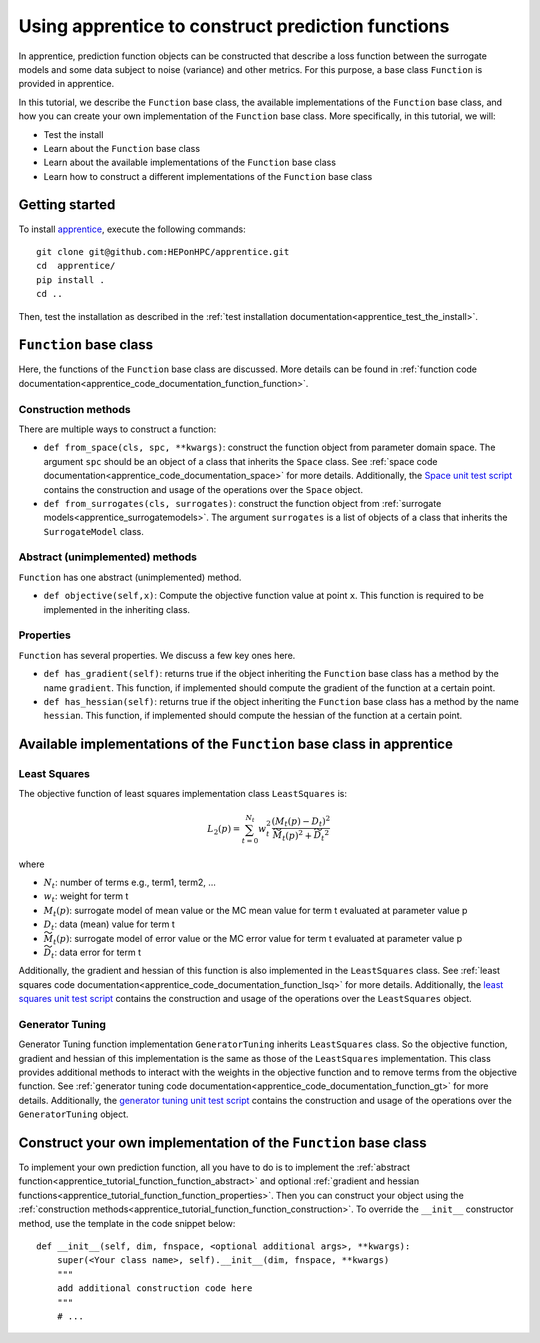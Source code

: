 .. _apprentice_tutorial_function:

======================================================
Using apprentice to construct prediction functions
======================================================

In apprentice, prediction function objects can be constructed that describe a loss
function between the surrogate models and some data subject to noise (variance) and
other metrics.
For this purpose, a base class ``Function`` is provided in apprentice.

In this tutorial, we describe the ``Function`` base class, the available implementations
of the ``Function`` base class, and how you can create your own implementation of the
``Function`` base class.
More specifically, in this tutorial, we will:

* Test the install
* Learn about the ``Function`` base class
* Learn about the available implementations of the ``Function`` base class
* Learn how to construct a different implementations of the ``Function`` base class

Getting started
~~~~~~~~~~~~~~~~~~~~~~~~~~~~~~~~~~~~

To install apprentice_, execute the following commands::

    git clone git@github.com:HEPonHPC/apprentice.git
    cd  apprentice/
    pip install .
    cd ..

Then, test the installation as described in the
:ref:`test installation documentation<apprentice_test_the_install>`.

``Function`` base class
~~~~~~~~~~~~~~~~~~~~~~~~~~~~~~~~~~~~

Here, the functions of the ``Function`` base class are discussed. More details
can be found in :ref:`function code documentation<apprentice_code_documentation_function_function>`.

.. _apprentice_tutorial_function_function_construction:

Construction methods
************************************************************************

There are multiple ways to construct a function:

* ``def from_space(cls, spc, **kwargs)``: construct the function object from parameter
  domain space. The argument ``spc`` should be an object of a class that inherits the
  ``Space`` class. See :ref:`space code documentation<apprentice_code_documentation_space>`
  for more details. Additionally, the `Space unit test script`_ contains the
  construction and usage of the operations over the ``Space`` object.
* ``def from_surrogates(cls, surrogates)``: construct the function object from
  :ref:`surrogate models<apprentice_surrogatemodels>`. The argument ``surrogates``
  is a list of objects of a class that inherits the ``SurrogateModel`` class.

.. _apprentice_tutorial_function_function_abstract:

Abstract (unimplemented) methods
************************************************************************

``Function`` has one abstract (unimplemented) method.

* ``def objective(self,x)``: Compute the objective function value at point ``x``.
  This function is required to be implemented in the inheriting class.

.. _apprentice_tutorial_function_function_properties:

Properties
************************************************************************

``Function`` has several properties. We discuss a few key ones here.

* ``def has_gradient(self)``: returns true if the object inheriting the
  ``Function`` base class has a method by the name ``gradient``. This function,
  if implemented should compute the gradient of the function at a certain point.
* ``def has_hessian(self)``: returns true if the object inheriting the
  ``Function`` base class has a method by the name ``hessian``. This function,
  if implemented should compute the hessian of the function at a certain point.

Available implementations of the ``Function`` base class in apprentice
~~~~~~~~~~~~~~~~~~~~~~~~~~~~~~~~~~~~~~~~~~~~~~~~~~~~~~~~~~~~~~~~~~~~~~~~

Least Squares
************************************************************************

The objective function of least squares implementation class ``LeastSquares`` is:

.. math::

   L_2(p) = \sum_{t=0}^{N_t} w_t^2 \frac{ (M_t(p)-D_t)^2 }{\widetilde{M_t}(p)^2 + \widetilde{D_t}^2}

where

* :math:`N_t`: number of terms e.g., term1, term2, ...
* :math:`w_t`: weight for term t
* :math:`M_t(p)`: surrogate model of mean value or the MC mean value for term t evaluated at parameter value p
* :math:`D_t`: data (mean) value for term t
* :math:`\widetilde{M_t}(p)`: surrogate model of error value or the MC error value for term t evaluated at parameter value p
* :math:`\widetilde{D_t}`: data error for term t

Additionally, the gradient and hessian of this function is also implemented in the
``LeastSquares`` class. See :ref:`least squares code documentation<apprentice_code_documentation_function_lsq>`
for more details. Additionally, the `least squares unit test script`_ contains the
construction and usage of the operations over the ``LeastSquares`` object.

Generator Tuning
************************************************************************

Generator Tuning function implementation ``GeneratorTuning`` inherits ``LeastSquares`` class.
So the objective function, gradient and hessian of this implementation is the same as those of the
``LeastSquares`` implementation. This class provides additional methods to interact with the weights
in the objective function and to remove terms from the objective function.
See :ref:`generator tuning code documentation<apprentice_code_documentation_function_gt>`
for more details. Additionally, the `generator tuning unit test script`_ contains the
construction and usage of the operations over the ``GeneratorTuning`` object.

Construct your own implementation of the ``Function`` base class
~~~~~~~~~~~~~~~~~~~~~~~~~~~~~~~~~~~~~~~~~~~~~~~~~~~~~~~~~~~~~~~~~~~~~~~~

To implement your own prediction function, all you have to do is to
implement the :ref:`abstract function<apprentice_tutorial_function_function_abstract>` and
optional :ref:`gradient and hessian functions<apprentice_tutorial_function_function_properties>`.
Then you can construct your object using the
:ref:`construction methods<apprentice_tutorial_function_function_construction>`.
To override the ``__init__`` constructor method, use the template in the code snippet below::

  def __init__(self, dim, fnspace, <optional additional args>, **kwargs):
      super(<Your class name>, self).__init__(dim, fnspace, **kwargs)
      """
      add additional construction code here
      """
      # ...

.. _`Space unit test script`: https://github.com/HEPonHPC/apprentice/blob/main/apprentice/test_space.py
.. _`least squares unit test script`: https://github.com/HEPonHPC/apprentice/blob/main/apprentice/test_leastsquares.py
.. _`generator tuning unit test script`: https://github.com/HEPonHPC/apprentice/blob/main/apprentice/test_generatortuning.py
.. _apprentice: https://github.com/HEPonHPC/apprentice/tree/main
